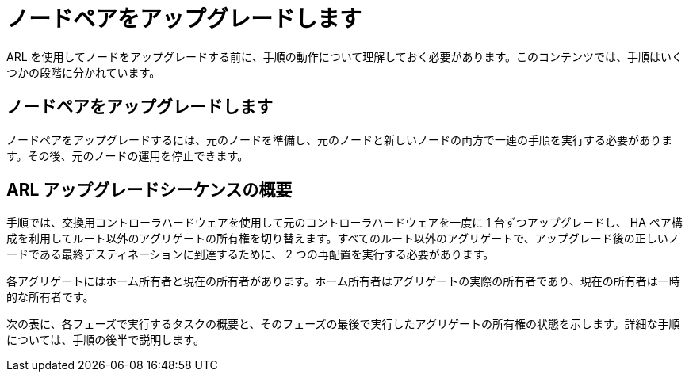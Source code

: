 = ノードペアをアップグレードします
:allow-uri-read: 


ARL を使用してノードをアップグレードする前に、手順の動作について理解しておく必要があります。このコンテンツでは、手順はいくつかの段階に分かれています。



== ノードペアをアップグレードします

ノードペアをアップグレードするには、元のノードを準備し、元のノードと新しいノードの両方で一連の手順を実行する必要があります。その後、元のノードの運用を停止できます。



== ARL アップグレードシーケンスの概要

手順では、交換用コントローラハードウェアを使用して元のコントローラハードウェアを一度に 1 台ずつアップグレードし、 HA ペア構成を利用してルート以外のアグリゲートの所有権を切り替えます。すべてのルート以外のアグリゲートで、アップグレード後の正しいノードである最終デスティネーションに到達するために、 2 つの再配置を実行する必要があります。

各アグリゲートにはホーム所有者と現在の所有者があります。ホーム所有者はアグリゲートの実際の所有者であり、現在の所有者は一時的な所有者です。

次の表に、各フェーズで実行するタスクの概要と、そのフェーズの最後で実行したアグリゲートの所有権の状態を示します。詳細な手順については、手順の後半で説明します。
